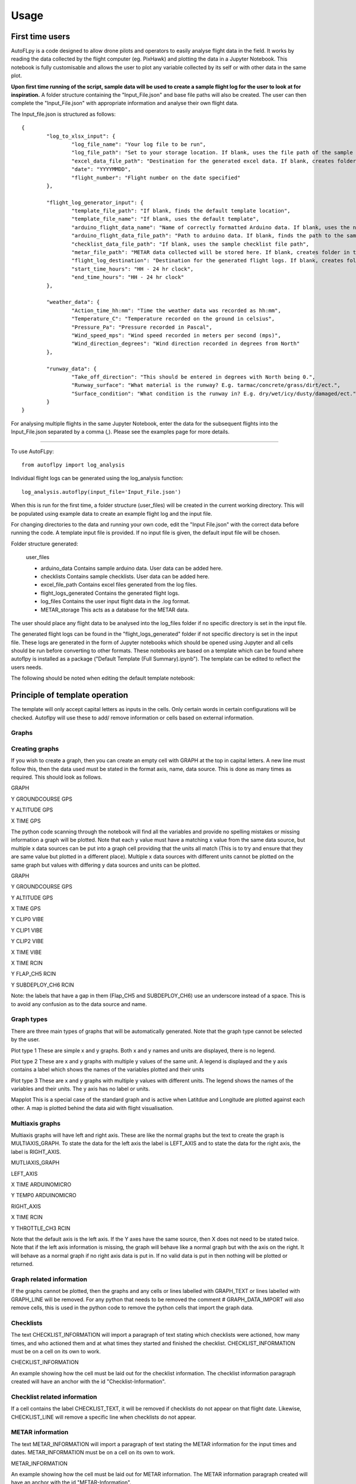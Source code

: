 =====
Usage
=====

First time users
================

AutoFLpy is a code designed to allow drone pilots and operators to easily analyse flight data in the field. It works by reading the data collected by the flight computer (eg. PixHawk) and plotting the data in a Jupyter Notebook. This notebook is fully customisable and allows the user to plot any variable collected by its self or with other data in the same plot.

**Upon first time running of the script, sample data will be used to create a sample flight log for the user to look at for inspiration.** 
A folder structure containing the "Input_File.json" and base file paths will also be created. The user can then complete the "Input_File.json" with appropriate information and analyse their own flight data.

The Input_file.json is structured as follows::

	{
		"log_to_xlsx_input": {
			"log_file_name": "Your log file to be run",
			"log_file_path": "Set to your storage location. If blank, uses the file path of the sample data. NOTE: file paths need // as separators.",
			"excel_data_file_path": "Destination for the generated excel data. If blank, creates folder in the current directory",
			"date": "YYYYMMDD",
			"flight_number": "Flight number on the date specified"
		},
		
		"flight_log_generator_input": {		
			"template_file_path": "If blank, finds the default template location",
			"template_file_name": "If blank, uses the default template",
			"arduino_flight_data_name": "Name of correctly formatted Arduino data. If blank, uses the name of the sample data",
			"arduino_flight_data_file_path": "Path to arduino data. If blank, finds the path to the sample data",
			"checklist_data_file_path": "If blank, uses the sample checklist file path",
			"metar_file_path": "METAR data collected will be stored here. If blank, creates folder in the current directory",
			"flight_log_destination": "Destination for the generated flight logs. If blank, creates folder in the current directory",
			"start_time_hours": "HH - 24 hr clock",
			"end_time_hours": "HH - 24 hr clock"
		},
		
		"weather_data": {
			"Action_time_hh:mm": "Time the weather data was recorded as hh:mm",
			"Temperature_C": "Temperature recorded on the ground in celsius",
			"Pressure_Pa": "Pressure recorded in Pascal",
			"Wind_speed_mps": "Wind speed recorded in meters per second (mps)",
			"Wind_direction_degrees": "Wind direction recorded in degrees from North"
		},
		
		"runway_data": {
			"Take_off_direction": "This should be entered in degrees with North being 0.",
			"Runway_surface": "What material is the runway? E.g. tarmac/concrete/grass/dirt/ect.",
			"Surface_condition": "What condition is the runway in? E.g. dry/wet/icy/dusty/damaged/ect."
		}
	}

For analysing multiple flights in the same Jupyter Notebook, enter the data for the subsequent flights into the Input_File.json separated by a comma (,). Please see the examples page for more details.

-----------------

To use AutoFLpy::

    from autoflpy import log_analysis

Individual flight logs can be generated using the log_analysis function::

	log_analysis.autoflpy(input_file='Input_File.json')

When this is run for the first time, a folder structure (user_files) will be created in the current working directory. This will be populated using example data to create an example flight log and the input file.

For changing directories to the data and running your own code, edit the "Input File.json" with the correct data before running the code. A template input file is provided.
If no input file is given, the default input file will be chosen.

Folder structure generated:

	user_files
	
	* arduino_data					Contains sample arduino data. User data can be added here.
	
	* checklists					Contains sample checklists. User data can be added here.
	
	* excel_file_path				Contains excel files generated from the log files.
	
	* flight_logs_generated			Contains the generated flight logs.
	
	* log_files						Contains the user input flight data in the .log format.
	
	* METAR_storage					This acts as a database for the METAR data.

The user should place any flight data to be analysed into the log_files folder if no specific directory is set in the input file.

The generated flight logs can be found in the "flight_logs_generated" folder if not specific directory is set in the input file. These logs are generated in the form of Jupyter notebooks which should be opened using Jupyter and all cells should be run before converting to other formats. These notebooks are based on a template which can be found where autoflpy is installed as a package ("Default Template (Full Summary).ipynb"). The template can be edited to reflect the users needs.

The following should be noted when editing the default template notebook:



Principle of template operation
===============================
The template will only accept capital letters as inputs in the cells. Only certain words in certain configurations will be checked. Autoflpy will use these to add/ remove information or cells based on external information.

Graphs
------

.. image:: images/PER_flight_alt.png
	:width: 900
	:alt: Image of a graph generated with AutoFLpy showing altitude and airspeed of a section of a flight.


Creating graphs
---------------
If you wish to create a graph, then you can create an empty cell with GRAPH at the top in capital letters.  A new line must follow this, then the data used must be stated in the format axis, name, data source. This is done as many times as required. 
This should look as follows.

GRAPH

Y GROUNDCOURSE GPS

Y ALTITUDE GPS

X TIME GPS

The python code scanning through the notebook will find all the variables and provide no spelling mistakes or missing information a graph will be plotted. Note that each y value must have a matching x value from the same data source, but multiple x data sources can be put into a graph cell providing that the units all match (This is to try and ensure that they are same value but plotted in a different place). Multiple x data sources with different units cannot be plotted on the same graph but values with differing y data sources and units can be plotted.

GRAPH

Y GROUNDCOURSE GPS

Y ALTITUDE GPS

X TIME GPS

Y CLIP0 VIBE

Y CLIP1 VIBE

Y CLIP2 VIBE

X TIME VIBE

X TIME RCIN

Y FLAP_CH5 RCIN

Y SUBDEPLOY_CH6 RCIN


Note: the labels that have a gap in them (Flap_CH5 and SUBDEPLOY_CH6) use an underscore instead of a space. This is to avoid any confusion as to the data source and name.


Graph types
-----------
There are three main types of graphs that will be automatically generated. Note that the graph type cannot be selected by the user.

Plot type 1 
These are simple x and y graphs. Both x and y names and units are displayed, there is no legend.

Plot type 2
These are x and y graphs with multiple y values of the same unit. A legend is displayed and the y axis contains a label which shows the names of the variables plotted and their units

Plot type 3
These are x and y graphs with multiple y values with different units. The legend shows the names of the variables and their units. The y axis has no label or units.

Mapplot
This is a special case of the standard graph and is active when Latitdue and Longitude are plotted against each other. A map is plotted behind the data aid with flight visualisation.

Multiaxis graphs
----------------
Multiaxis graphs will have left and right axis. These are like the normal graphs but the text to create the graph is MULTIAXIS_GRAPH. To state the data for the left axis the label is LEFT_AXIS and to state the data for the right axis, the label is RIGHT_AXIS.

MUTLIAXIS_GRAPH

LEFT_AXIS

X TIME ARDUINOMICRO

Y TEMP0 ARDUINOMICRO

RIGHT_AXIS

X TIME RCIN

Y THROTTLE_CH3 RCIN


Note that the default axis is the left axis. If the Y axes have the same source, then X does not need to be stated twice. Note that if the left axis information is missing, the graph will behave like a normal graph but with the axis on the right. It will behave as a normal graph if no right axis data is put in. If no valid data is put in then nothing will be plotted or returned.

Graph related information
-------------------------
If the graphs cannot be plotted, then the graphs and any cells or lines labelled with GRAPH_TEXT or lines labelled with GRAPH_LINE will be removed. For any python that needs to be removed the comment # GRAPH_DATA_IMPORT will also remove cells, this is used in the python code to remove the python cells that import the graph data.

Checklists
----------
The text CHECKLIST_INFORMATION will import a paragraph of text stating which checklists were actioned, how many times, and who actioned them and at what times they started and finished the checklist. CHECKLIST_INFORMATION must be on a cell on its own to work.

CHECKLIST_INFORMATION

An example showing how the cell must be laid out for the checklist information.
The checklist information paragraph created will have an anchor with the id "Checklist-Information".

Checklist related information
-----------------------------
If a cell contains the label CHECKLIST_TEXT, it will be removed if checklists do not appear on that flight date. Likewise, CHECKLIST_LINE will remove a specific line when checklists do not appear.

METAR information
-----------------
The text METAR_INFORMATION will import a paragraph of text stating the METAR information for the input times and dates. METAR_INFORMATION must be on a cell on its own to work.

METAR_INFORMATION

An example showing how the cell must be laid out for METAR information.
The METAR information paragraph created will have an anchor with the id "METAR-Information".

METAR related information
-------------------------
If a cell contains the label METAR_TEXT, autoflpy will search for METAR information at the closest airfield. This also works retrospectively.

Weather and runway information
------------------------------
Weather information and runway information entered into the input file are generated through the following keys respectively:

WEATHER_INFORMATION

RUNWAY_INFORMATION


Autoflpy template labels and text
----------------------------------
Label					Function

GRAPH					Identifies cell as a graph cell.

X NAME DATA_SOURCE		X data from column with name NAME from data source DATA_SOURCE. This must be paired with at least one y column from the same data source.

Y NAME DATA_SOURCE		Y data from column with name NAME form data source DATA SOURCE. This must be paired with an x column from the same data source.

MULTIAXIS_GRAPH			Identifies cell as a multiaxis graph.

LEFT_AXIS				Labels data for left axis on multiaxis graph.

RIGHT_AXIS				Labels data for Right axis of multiaxis graph.

GRAPH_TEXT				Removes cell containing this label when there is no data to create graphs with.

GRAPH_LINE				Removes line containing this label when there is no data to create graphs with.

CHECKLIST_INFORMATION	When CHECKLIST_INFORMATION is placed in a cell, this will place a cell containing a paragraph of checklist information when available.

CHECKLIST_TEXT			Removes cell containing this label when there is no checklist data for that date.

CHECKLIST_LINE			Removes line containing this label when there is no checklist data for that date.

METAR_INFORMATION		When METAR_INFORMATION is placed in a cell, this will place a cell containing the METAR data when available.

METAR_TEXT				Removes cell containing this label when there is no METAR data for that date.

METAR_LINE				Removes line containing this label when there is no METAR data for that date.

WEATHER_INFORMATION		When WEATHER_INFORMATION is placed in a cell, this will place a cell containing the weather data from the input_file.json when available.

WEATHER_TEXT			Removes cell containing this label when there is no weather data entered.

WEATHER_LINE			Removes line containing this label when there is no weather data entered.

RUNWAY_INFORMATION		When RUNWAY_INFORMATION is placed in a cell, this will place a cell containing the runway data from the input_file.json when available.

RUNWAY_TEXT				Removes cell containing this label when there is no runway data entered.

RUNWAY_LINE				Removes line containing this label when there is no runway data entered.



